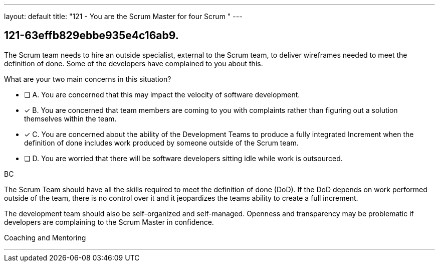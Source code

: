 ---
layout: default 
title: "121 - You are the Scrum Master for four Scrum "
---


[#question]
== 121-63effb829ebbe935e4c16ab9.

****

[#query]
--
The Scrum team needs to hire an outside specialist, external to the Scrum team, to deliver wireframes needed to meet the definition of done. Some of the developers have complained to you about this. 

What are your two main concerns in this situation?
--

[#list]
--
* [ ] A. You are concerned that this may impact the velocity of software development.
* [*] B. You are concerned that team members are coming to you with complaints rather than figuring out a solution themselves within the team.
* [*] C. You are concerned about the ability of the Development Teams to produce a fully integrated Increment when the definition of done includes work produced by someone outside of the Scrum team.
* [ ] D. You are worried that there will be software developers sitting idle while work is outsourced.

--
****

[#answer]
BC

[#explanation]
--
The Scrum Team should have all the skills required to meet the definition of done (DoD). If the DoD depends on work performed outside of the team, there is no control over it and it jeopardizes the teams ability to create a full increment.

The development team should also be self-organized and self-managed. Openness and transparency may be problematic if developers are complaining to the Scrum Master in confidence.
--

[#ka]
Coaching and Mentoring

'''

